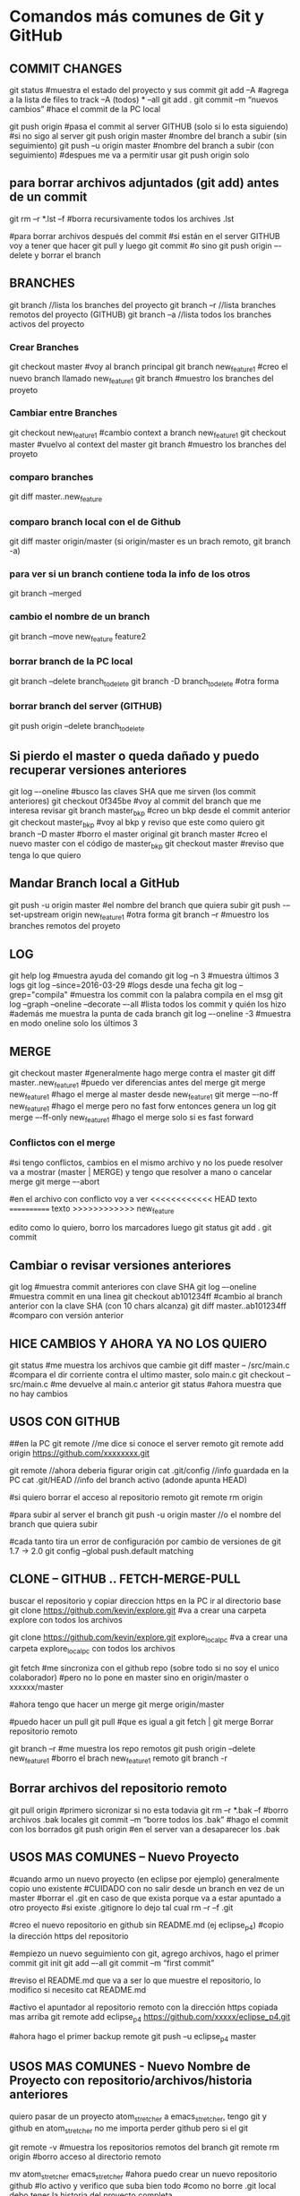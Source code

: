 * Comandos más comunes de Git y GitHub

** COMMIT CHANGES

git status		#muestra el estado del proyecto y sus commit
git add –A		#agrega a la lista de files to track –A (todos) * --all
git add .
git commit –m “nuevos cambios”	#hace el commit de la PC local

git push origin		#pasa el commit al server GITHUB (solo si lo esta siguiendo)
#si no sigo al server
git push origin master	#nombre del branch a subir (sin seguimiento)
git push –u origin master	#nombre del branch a subir (con seguimiento)
				#despues me va a permitir usar git push origin solo


** para borrar archivos adjuntados (git add) antes de un commit
   git rm –r *.lst –f		#borra recursivamente todos los archives .lst

   #para borrar archivos después del commit
   #si están en el server GITHUB voy a tener que hacer git pull y luego git commit
   #o sino git push origin –-delete  y borrar el branch

** BRANCHES

git branch		//lista los branches del proyecto
git branch –r		//lista branches remotos del proyecto (GITHUB)
git branch –a		//lista todos los branches activos del proyecto

*** Crear Branches

git checkout master		#voy al branch principal
git branch new_feature1	#creo el nuevo branch llamado new_feature1
git branch			#muestro los branches del proyeto

*** Cambiar entre Branches

git checkout new_feature1	#cambio context a branch new_feature1
git checkout master		#vuelvo al context del master
git branch			#muestro los branches del proyeto

*** comparo branches
git diff master..new_feature

*** comparo branch local con el de Github
git diff master origin/master   (si origin/master es un brach remoto, git branch -a)

*** para ver si un branch contiene toda la info de los otros
git branch --merged

*** cambio el nombre de un branch
git branch --move new_feature feature2

*** borrar branch de la PC local
git branch --delete branch_to_delete
git branch -D branch_to_delete		#otra forma

*** borrar branch del server (GITHUB)
git push origin --delete branch_to_delete

** Si pierdo el master o queda dañado y puedo recuperar versiones anteriores

git log –-oneline		#busco las claves SHA que me sirven (los commit anteriores)
git checkout 0f345be	#voy al commit del branch que me interesa revisar
git branch master_bkp	#creo un bkp desde el commit anterior
git checkout master_bkp	#voy al bkp y reviso que este como quiero
git branch –D master	#borro el master original
git branch master		#creo el nuevo master con el código de master_bkp
git checkout master		#reviso que tenga lo que quiero





** Mandar Branch local a GitHub

git push -u origin master			#el nombre del branch que quiera subir
git push -–set-upstream origin new_feature1	#otra forma
git branch –r				#muestro los branches remotos del proyeto

** LOG

git help log		#muestra ayuda del comando
git log –n 3		#muestra últimos 3 logs
git log --since=2016-03-29		#logs desde una fecha
git log --grep="compila"		#muestra los commit con la palabra compila en el msg
git log --graph --oneline --decorate –-all	#lista todos los commit y quién los hizo
							#además me muestra la punta de cada branch
git log –-oneline -3	#muestra en modo oneline solo los últimos 3


** MERGE

git checkout master		#generalmente hago merge contra el master
git diff master..new_feature1	#puedo ver diferencias antes del merge
git merge new_feature1	#hago el merge al master desde new_feature1
git merge –-no-ff new_feature1	#hago el merge pero no fast forw entonces genera un log
git merge –-ff-only new_feature1	#hago el merge solo si es fast forward




*** Conflictos con el merge

#si tengo conflictos, cambios en el mismo archivo y no los puede resolver va a mostrar
(master | MERGE) y tengo que resolver a mano o cancelar merge
git merge –-abort

#en el archivo con conflicto voy a ver
<<<<<<<<<<<< HEAD
texto
============
texto
>>>>>>>>>>>> new_feature

edito como lo quiero, borro los marcadores luego
git status
git add .
git commit

** Cambiar o revisar versiones anteriores

git log		#muestra commit anteriores con clave SHA
git log –-oneline	#muestra commit en una linea
git checkout ab101234ff	#cambio al branch anterior con la clave SHA (con 10 chars alcanza)
git diff master..ab101234ff	#comparo con versión anterior

** HICE CAMBIOS Y AHORA YA NO LOS QUIERO
git status									#me muestra los archivos que cambie
git diff master -- /src/main.c		#compara el dir corriente contra el ultimo master, solo main.c
git checkout -- src/main.c				#me devuelve al main.c anterior
git status									#ahora muestra que no hay cambios

** USOS CON GITHUB

##en la PC
git remote			//me dice si conoce el server remoto
git remote add origin https://github.com/xxxxxxxx.git

git remote			//ahora deberia figurar origin
cat .git/config		//info guardada en la PC
cat .git/HEAD			//info del branch activo (adonde apunta HEAD)


#si quiero borrar el acceso al repositorio remoto
git remote rm origin

#para subir al server el branch
git push -u origin master	//o el nombre del branch que quiera subir

#cada tanto tira un error de configuración por cambio de versiones de git 1.7 -> 2.0
git config --global push.default matching


** CLONE -- GITHUB .. FETCH-MERGE-PULL

buscar el repositorio y copiar direccion https
en la PC ir al directorio base
git clone https://github.com/kevin/explore.git	#va a crear una carpeta explore con todos los archivos

git clone https://github.com/kevin/explore.git explore_local_pc #va a crear una carpeta explore_local_pc con todos los archivos

git fetch	#me sincroniza con el github repo (sobre todo si no soy el unico colaborador)
		#pero no lo pone en master sino en origin/master o xxxxxx/master

#ahora tengo que hacer un merge
git merge origin/master

#puedo hacer un pull
git pull	#que es igual a git fetch | git merge
Borrar repositorio remoto

git branch –r						#me muestra los repo remotos
git push origin --delete new_feature1	#borro el brach new_feature1 remoto
git branch -r

** Borrar archivos del repositorio remoto
git pull origin			#primero sicronizar si no esta todavia
git rm –r *.bak –f			#borro archivos .bak locales
git commit –m “borre todos los .bak”	#hago el commit con los borrados
git push origin			#en el server van a desaparecer los .bak

** USOS MAS COMUNES – Nuevo Proyecto
#cuando armo un nuevo proyecto (en eclipse por ejemplo) generalmente copio uno existente
#CUIDADO con no salir desde un branch en vez de un master
#borrar el .git en caso de que exista porque va a estar apuntado a otro proyecto
#si existe .gitignore lo dejo tal cual
rm –r –f .git

#creo el nuevo repositorio en github sin README.md (ej eclipse_p4)
#copio la dirección https del repositorio

#empiezo un nuevo seguimiento con git, agrego archivos, hago el primer commit
git init
git add –-all
git commit –m “first commit”


#reviso el README.md que va a ser lo que muestre el repositorio, lo modifico si necesito
cat README.md

#activo el apuntador al repositorio remoto con la dirección https copiada mas arriba
git remote add eclipse_p4 https://github.com/xxxxx/eclipse_p4.git

#ahora hago el primer backup remote
git push –u eclipse_p4 master

** USOS MAS COMUNES - Nuevo Nombre de Proyecto con repositorio/archivos/historia anteriores

   quiero pasar de un proyecto atom_stretcher a emacs_stretcher, tengo git y github en atom_stretcher
   no me importa perder github pero si el git
   
   git remote -v           #muestra los repositorios remotos del branch
   git remote rm origin    #borro acceso al directorio remoto
   
   mv atom_stretcher emacs_stretcher
   #ahora puedo crear un nuevo repositorio github
   #lo activo y verifico que suba bien todo
   #como no borre .git local debo tener la historia del proyecto completa

   #ahora puedo borrar el repositorio viejo del github, para que no me sume problemas
   #ya que en realidad no le apunto mas
   1. On GitHub, navigate to the main page of the repository.
   2. Under repository name click Settings
   3. Under Danger Zone click Delete this repository
   4. verificar el nombre del repositorio pide clave y borra

** USOS MAS COMUNES - 2 Nuevo Nombre de Proyecto con repositorio/archivos/historia anteriores
   tengo eclipse_vapore en git y github y quiero emacs_vapore

   1. sincronizo todo antes de empezar
   2. una vez que tengo git status nothing to commit
   3. cambio el nombre del repositorio en github en el repositorio settings
   4. hago un nuevo clone del nuevo reositorio github que contiene toda la historia
   5. ahora puedo remover los directorios viejos del disco

** USOS MAS COMUNES – PATCH (MERGE DE SOLO UN ARCHIVO)
#cuando tengo 2 branches A y B, resuelven cosas distintas pero el archivo f es común a los #dos, en B se cambia f, pero sería útil tenerlo en A también. Entonces debo hacer un merge de #solo f en A desde B.
git checkout A
git checkout –-patch B f

#agregar solo un archivo
git checkout A
git checkout B f

#otro modo, en A tengo el trabajo actual, en B el archivo nuevo que quiero
git checkout A
git checkout	-b tempAB
git merge B			#hago el merge en tempAB desde B
git log			#copio la clave SHA1 del merge
git checkout A
git checkout 7e65enjfk file.txt

** USOS MAS COMUNES – COMPARAR ARCHIVOS DE DIFERENTES BRANCHES
*** comparo archivo main.c en branches master y pre_cert
git diff master pre_cert -- ./src/main.c

*** comparo archivo main.c en branches master y log antiguo (uso los primeros num hash)
git diff master 8d55754d965 -- ./src/main.c

*** COMPARAR ARCHIVOS ANTES DE UN COMMIT O UN ADD
git diff master -- /src/main.c		#compara el dir corriente contra el ultimo master, solo main.c
git diff master                         #compara todos los archivos corrientes contra el ultimo master

git fetch origin                        #coloca el master remoto en origin/master
git diff master origin/master           #compara el master local con el remoto(que se encuentra localmente)
git merge origin/master                 #lleva mi master local hasta el estado de origin/master y lo deja en mi master

** USOS MAS COMUNES – MERGE DE UN ARCHIVO AGREGANDO O MANTENIENDO LINEAS
#solo f en A desde B.
git checkout A
git checkout –-patch B f		#el flag –patch habilita las siguientes opciones del merge

y - stage this hunk
n - do not stage this hunk
q - quit; do not stage this hunk nor any of the remaining ones
a - stage this hunk and all later hunks in the file
d - do not stage this hunk nor any of the later hunks in the file
g - select a hunk to go to
/ - search for a hunk matching the given regex
j - leave this hunk undecided, see next undecided hunk
J - leave this hunk undecided, see next hunk
k - leave this hunk undecided, see previous undecided hunk
K - leave this hunk undecided, see previous hunk
s - split the current hunk into smaller hunks
e - manually edit the current hunk
? - print help

#con ‘s’ Split, ‘n’ no, y ‘y’ yes voy eligiendo como quiero aplicar el merge

** USOS MAS COMUNES – GUARDAR DATOS DE UN ARCHIVO ANTES DE NUEVO BRANCH Y MERGE
#cuando voy a cambiar de branch y hago merge con el master, pierdo todo el soft del original, si quiero
respetar parte de ese código, puedo realizar el merge con Split del punto anterior o armar un archivo
main_bkp.c por ejemplo que no va a pisar el merge.


#para no poner tan seguido el passw
en el .gitconfig (del usuario) agregar
[credential]
        helper = cache

#para setear un tiempo mas largo
git config --global credential.helper 'cache --timeout=7200'
cat .gitconfig

#esto es un cat del gitconfig
[user]
        name = mm
        email = mm@mm.com
[push]
        default = simple
[credential]
        helper = cache --timeout=7200
[core]
        pager = less -R




* Adicionales y Help, problemas particulares

** Lo normal
git init
git status
git log --summary

git add file.txt
git add '*.txt'     : add all files, also in subfolders
git rm file.txt     : remove file
git rm -r foldername: remove file and folders recursively

git commit -m "Descriptive text of the change"

git remote add origin https://github.com/try-git/try_git.git
git push -u origin master
git pull origin master
git diff --staged

git add folder/file.txt         : Add file to staged area
git reset folder/file.txt       : Remove file from staged area
git checkout -- folder/file.txt : checkout the last know version, restore.
git branch feature      : create branch
git checkout feature    : use branch (and do the work)
git checkout master     : go back to master before merge
git merge feature       : merge branch into master
git branch -d feature   : delete that branch that is not used any more

** ##### ACTUALIZAR GIT ###########
https://git-scm.com/book/en/v2/Getting-Started-Installing-Git
bajar el tar.gz cambiar a root, ejecutar
$ tar -zxf git-2.0.0.tar.gz
$ cd git-2.0.0
$ make configure
$ ./configure --prefix=/usr
$ make all doc info
$ sudo make install install-doc install-html install-info

** ##### Garbage en git log #######
parece ser un problema con el comando less
probar con...
git config --global core.pager "less -R"
probar con...
export LESS=-R

** ##### GITIGNORE NOT WORKING ####
It is because the .gitignore file should be added to your repo first before any commits
The solution!
Long story short you have to remove all tracked files and add them back in using the below commands

git rm -r --cached .
git add .
git commit -m ".gitignore is now working"



* Info y tutoriales

** MANUAL ONLINE
   https://git-scm.com/book/en/v2/Git-Commands-Email

** LISTA RAPIDA DE COMANDOS
   https://gist.github.com/hofmannsven/6814451

** VIDEOS EN GENERAL QUE SEGUI PARA EL USO DE ESTAS HERRAMIENTAS
   https://www.youtube.com/playlist?list=PLb5HO8RZjX-kZnThtY4f4yKgb2CQWwh8c



